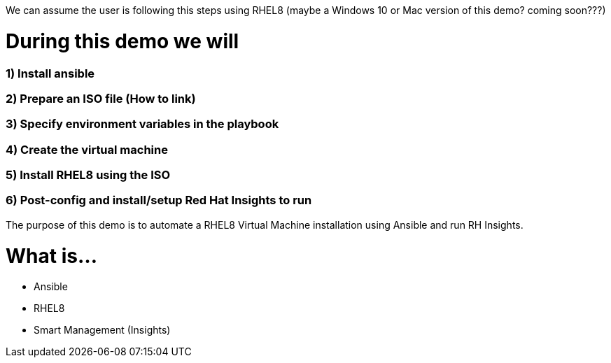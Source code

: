 We can assume the user is following this steps using RHEL8 (maybe a Windows 10 or Mac version of this demo? coming soon???)


# During this demo we will

### 1) Install ansible 


### 2) Prepare an ISO file (How to link)


### 3) Specify environment variables in the playbook


### 4) Create the virtual machine


### 5) Install RHEL8 using the ISO


### 6) Post-config and install/setup Red Hat Insights to run

The purpose of this demo is to automate a RHEL8 Virtual Machine installation using Ansible and run RH Insights.


# What is...
* Ansible
* RHEL8
* Smart Management (Insights)
